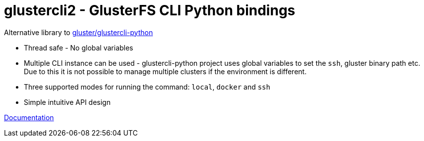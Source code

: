 = glustercli2 - GlusterFS CLI Python bindings

Alternative library to https://github.com/gluster/glustercli-python[gluster/glustercli-python]

* Thread safe - No global variables
* Multiple CLI instance can be used - glustercli-python project uses global variables to set the `ssh`, gluster binary path etc. Due to this it is not possible to manage multiple clusters if the environment is different.
* Three supported modes for running the command: `local`, `docker` and `ssh`
* Simple intuitive API design

link:docs/[Documentation]
